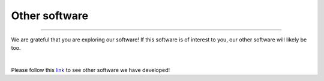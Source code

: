 .. _other_software:


Other software
==============

^^^^^

We are grateful that you are exploring our software! If this software is of interest 
to you, our other software will likely be too.

|

Please follow this 
`link <https://jlsteenwyk.com/software.html>`_ 
to see other software we have developed!
